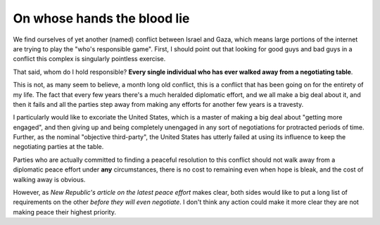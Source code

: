 On whose hands the blood lie
============================

We find ourselves of yet another (named) conflict between Israel and Gaza,
which means large portions of the internet are trying to play the "who's
responsible game". First, I should point out that looking for good guys and bad
guys in a conflict this complex is singularly pointless exercise.

That said, whom do I hold responsible? **Every single individual who has ever
walked away from a negotiating table**.

This is not, as many seem to believe, a month long old conflict, this is a
conflict that has been going on for the entirety of my life. The fact that
every few years there's a much heralded diplomatic effort, and we all make a
big deal about it, and then it fails and all the parties step away from making
any efforts for another few years is a travesty.

I particularly would like to excoriate the United States, which is a master of
making a big deal about "getting more engaged", and then giving up and being
completely unengaged in any sort of negotiations for protracted periods of
time. Further, as the nominal "objective third-party", the United States has
utterly failed at using its influence to keep the negotiating parties at the
table.

Parties who are actually committed to finding a peaceful resolution to this
conflict should not walk away from a diplomatic peace effort under **any**
circumstances, there is no cost to remaining even when hope is bleak, and the
cost of walking away is obvious.

However, as `New Republic's article on the latest peace effort` makes clear,
both sides would like to put a long list of requirements on the other *before
they will even negotiate*. I don't think any action could make it more clear
they are not making peace their highest priority.

.. _`New Republic's article on the latest peace effort`: http://www.newrepublic.com/article/118751/how-israel-palestine-peace-deal-died
